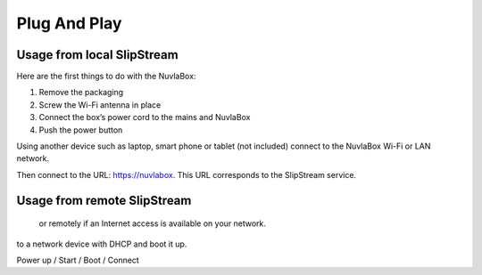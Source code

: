 
Plug And Play
=============

Usage from local SlipStream
---------------------------
Here are the first things to do with the NuvlaBox:

1. Remove the packaging
2. Screw the Wi-Fi antenna in place
3. Connect the box’s power cord to the mains and NuvlaBox
4. Push the power button

Using another device such as laptop, smart phone or tablet (not included) connect to the NuvlaBox Wi-Fi or LAN network. 

Then connect to the URL: https://nuvlabox. This URL corresponds to the SlipStream service.

Usage from remote SlipStream
----------------------------


 or remotely if an Internet access is available on your network.

to a network device with DHCP and boot it up. 

Power up / Start / Boot / Connect


